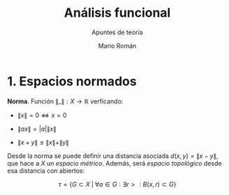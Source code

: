 #+TITLE: Análisis funcional
#+SUBTITLE: Apuntes de teoría
#+AUTHOR: Mario Román
#+OPTIONS:
#+LANGUAGE: es

#+LaTeX: \setcounter{secnumdepth}{0}
#+latex_header: \usepackage{amsmath}
#+latex_header: \usepackage{amsthm}
#+latex_header: \usepackage{tikz-cd}
#+latex_header: \newtheorem{theorem}{Teorema}
#+latex_header: \newtheorem{fact}{Proposición}
#+latex_header: \newtheorem{definition}{Definición}
#+latex_header: \setlength{\parindent}{0pt}

* 1. Espacios normados
#+begin_definition
*Norma*. Función $\|\_\| : X \longrightarrow \mathbb{R}$ verficando:

- $\|x\| = 0 \Leftrightarrow x = 0$

- $\|ax\| = |a| \|x\|$

- $\|x+y\| \leq \|x\|+\|y\|$
#+end_definition

Desde la norma se puede definir una distancia asociada $d(x,y) = \|x-y\|$, que hace a $X$ un 
/espacio métrico/. Además, será /espacio topológico/ desde esa distancia con abiertos:

\[\tau = \{G \subset X \;|\; \forall a \in G: \exists r > : B(x,r) \subset G\}\]
